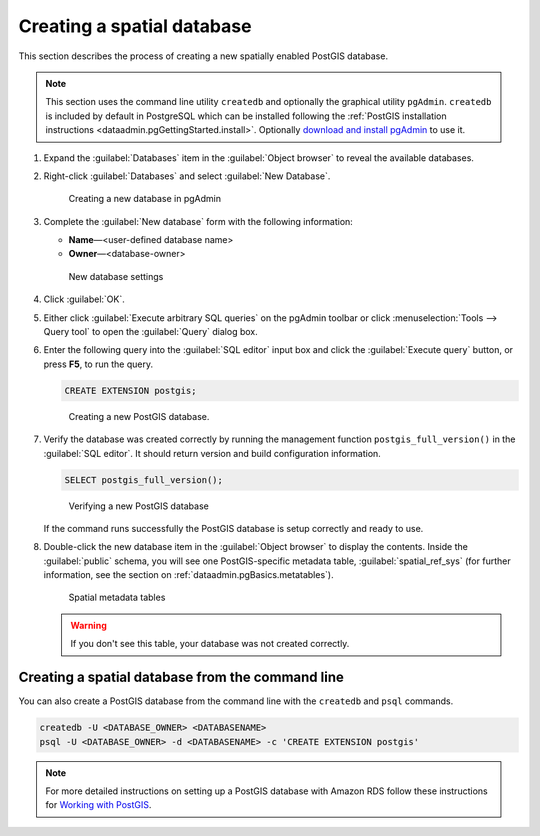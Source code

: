 .. _dataadmin.pgGettingStarted.createdb:


Creating a spatial database
===========================

This section describes the process of creating a new spatially enabled PostGIS database.

.. note:: This section uses the command line utility ``createdb`` and optionally the graphical utility ``pgAdmin``. ``createdb`` is included by default in PostgreSQL which can be installed following the :ref:`PostGIS installation instructions <dataadmin.pgGettingStarted.install>`. Optionally `download and install pgAdmin <https://www.pgadmin.org/download/>`_ to use it.

#. Expand the :guilabel:`Databases` item in the :guilabel:`Object browser` to reveal the available databases.

#. Right-click :guilabel:`Databases` and select :guilabel:`New Database`.

   .. figure:: img/createdb_newdb.png

      Creating a new database in pgAdmin

#. Complete the :guilabel:`New database` form with the following information:

   * **Name**—<user-defined database name>
   * **Owner**—<database-owner>

   .. figure:: img/createdb_newdbsettings.png

      New database settings

#. Click :guilabel:`OK`.

#. Either click :guilabel:`Execute arbitrary SQL queries` on the pgAdmin toolbar or click :menuselection:`Tools --> Query tool` to open the :guilabel:`Query` dialog box.

#. Enter the following query into the :guilabel:`SQL editor` input box and click the :guilabel:`Execute query` button, or press **F5**, to run the query.

   .. code-block:: sql

      CREATE EXTENSION postgis;

   .. figure:: img/createdb_postgisext.png

      Creating a new PostGIS database.

#. Verify the database was created correctly by running the management function ``postgis_full_version()`` in the :guilabel:`SQL editor`. It should return version and build configuration information.

   .. code-block:: sql

      SELECT postgis_full_version();

   .. figure:: img/createdb_postgisversion.png

      Verifying a new PostGIS database

   If the command runs successfully the PostGIS database is setup correctly and ready to use.

#. Double-click the new database item in the :guilabel:`Object browser` to display the contents. Inside the :guilabel:`public` schema, you will see one PostGIS-specific metadata table, :guilabel:`spatial_ref_sys` (for further information, see the section on :ref:`dataadmin.pgBasics.metatables`).

   .. figure:: img/postgis_metatables.png

      Spatial metadata tables

   .. warning:: If you don't see this table, your database was not created correctly.

   .. todo:: what should they do in this case? ref to troubleshooting


Creating a spatial database from the command line
-------------------------------------------------

.. todo:: Say more about groups and roles.

You can also create a PostGIS database from the command line with the ``createdb`` and ``psql`` commands.

.. code-block::  console

  createdb -U <DATABASE_OWNER> <DATABASENAME>
  psql -U <DATABASE_OWNER> -d <DATABASENAME> -c 'CREATE EXTENSION postgis'

.. note:: For more detailed instructions on setting up a PostGIS database with Amazon RDS follow these instructions for `Working with PostGIS <https://docs.aws.amazon.com/AmazonRDS/latest/UserGuide/Appendix.PostgreSQL.CommonDBATasks.html#Appendix.PostgreSQL.CommonDBATasks.PostGIS>`_.
